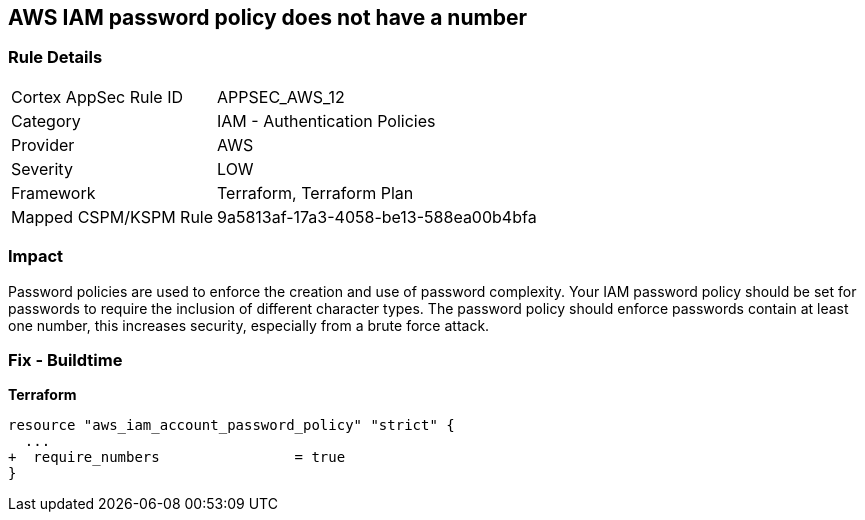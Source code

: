 == AWS IAM password policy does not have a number


=== Rule Details

[cols="1,2"]
|===
|Cortex AppSec Rule ID |APPSEC_AWS_12
|Category |IAM - Authentication Policies
|Provider |AWS
|Severity |LOW
|Framework |Terraform, Terraform Plan
|Mapped CSPM/KSPM Rule |9a5813af-17a3-4058-be13-588ea00b4bfa
|===


=== Impact
Password policies are used to enforce the creation and use of password complexity.
Your IAM password policy should be set for passwords to require the inclusion of different character types.
The password policy should enforce passwords contain at least one number, this increases security, especially from a brute force attack.

////
=== Fix - Runtime


* AWS Console* 


To change the password policy in the AWS Console you will need appropriate permissions to View Identity Access Management Account Settings.
To manually set the password policy with a minimum length, follow these steps:

. Log in to the AWS Management Console as an * IAM user* at https://console.aws.amazon.com/iam/.

. Navigate to * IAM Services*.

. On the Left Pane click * Account Settings*.

. Select * Require at least one number*.

. Click * Apply password policy*.


* CLI Command* 


To change the password policy, use the following command:
[,bash]
----
aws iam update-account-password-policy --require-numbers
----

NOTE:
====
All commands starting with * aws iam update-account-password-policy* can be combined into a single command.
====
////

=== Fix - Buildtime


*Terraform* 




[source,go]
----
resource "aws_iam_account_password_policy" "strict" {
  ...
+  require_numbers                = true
}
----
